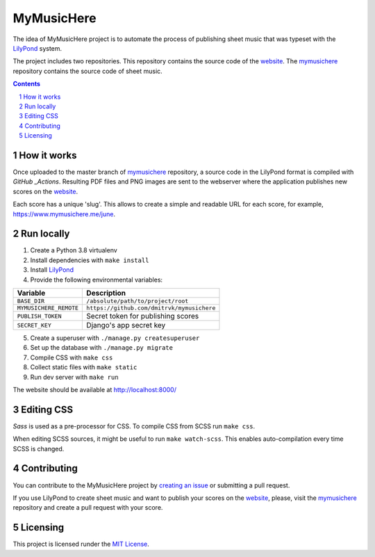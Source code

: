 MyMusicHere
###########


.. class:: no-web no-pdf

    |build| |coverage| |license|


The idea of MyMusicHere project is to automate the process
of publishing sheet music that was typeset with the `LilyPond`_ system.

The project includes two repositories.
This repository contains the source code of the `website`_.
The `mymusichere`_ repository contains the source code of sheet music.


.. class:: no-web no-pdf

    .. image:: https://raw.githubusercontent.com/dmitrvk/mymusichere.me/master/screenshot.jpg
        :alt: mymusichere.me screenshot
        :align: center
        :target: https://www.mymusichere.me


.. contents::

.. section-numbering::


How it works
============


Once uploaded to the master branch of `mymusichere`_ repository,
a source code in the LilyPond format is compiled with `GitHub _Actions`.
Resulting PDF files and PNG images are sent to the webserver
where the application publishes new scores on the `website`_.

Each score has a unique 'slug'.
This allows to create a simple and readable URL for each score, for example,
`https://www.mymusichere.me/june <https://www.mymusichere.me/june>`_.


Run locally
===========

1. Create a Python 3.8 virtualenv

2. Install dependencies with ``make install``

3. Install `LilyPond`_

4. Provide the following environmental variables:

+------------------------+--------------------------------------------+
| Variable               | Description                                |
+========================+============================================+
| ``BASE_DIR``           | ``/absolute/path/to/project/root``         |
+------------------------+--------------------------------------------+
| ``MYMUSICHERE_REMOTE`` | ``https://github.com/dmitrvk/mymusichere`` |
+------------------------+--------------------------------------------+
| ``PUBLISH_TOKEN``      | Secret token for publishing scores         |
+------------------------+--------------------------------------------+
| ``SECRET_KEY``         | Django's app secret key                    |
+------------------------+--------------------------------------------+

5. Create a superuser with ``./manage.py createsuperuser``

6. Set up the database with ``./manage.py migrate``

7. Compile CSS with ``make css``

8. Collect static files with ``make static``

9. Run dev server with ``make run``

The website should be available at http://localhost:8000/


Editing CSS
===========

*Sass* is used as a pre-processor for CSS.
To compile CSS from SCSS run ``make css``.

When editing SCSS sources, it might be useful to run ``make watch-scss``.
This enables auto-compilation every time SCSS is changed.


Contributing
============

You can contribute to the MyMusicHere project by
`creating an issue <https://github.com/dmitrvk/mymusichere.me/issues/new>`_
or submitting a pull request.

If you use LilyPond to create sheet music
and want to publish your scores on the `website`_,
please, visit the `mymusichere`_ repository
and create a pull request with your score.


Licensing
=========

This project is licensed runder the `MIT License`_.


.. _GitHub Actions: https://github.com/dmitrvk/mymusichere/actions

.. _LilyPond: http://lilypond.org

.. _MIT License: https://github.com/dmitrvk/mymusichere.me/blob/master/LICENSE

.. _mymusichere: https://github.com/dmitrvk/mymusichere

.. _website: https://www.mymusichere.me

.. |build| image:: https://img.shields.io/github/workflow/status/dmitrvk/mymusichere.me/build?color=3e3e3e&style=flat-square
    :target: https://github.com/dmitrvk/mymusichere.me/actions
    :alt: Build status

.. |coverage| image:: https://img.shields.io/codecov/c/github/dmitrvk/mymusichere.me?color=3e3e3e&style=flat-square&token=NH8F6U8988
    :target: https://codecov.io/gh/dmitrvk/mymusichere.me
    :alt: Test coverage

.. |license| image:: https://img.shields.io/github/license/dmitrvk/mymusichere.me?color=3e3e3e&style=flat-square
    :target: https://github.com/dmitrvk/mymusichere.me/blob/master/LICENSE
    :alt: GNU General Public License v3.0
